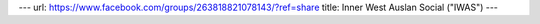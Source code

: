 ---
url: https://www.facebook.com/groups/263818821078143/?ref=share
title: Inner West Auslan Social ("IWAS")
---
